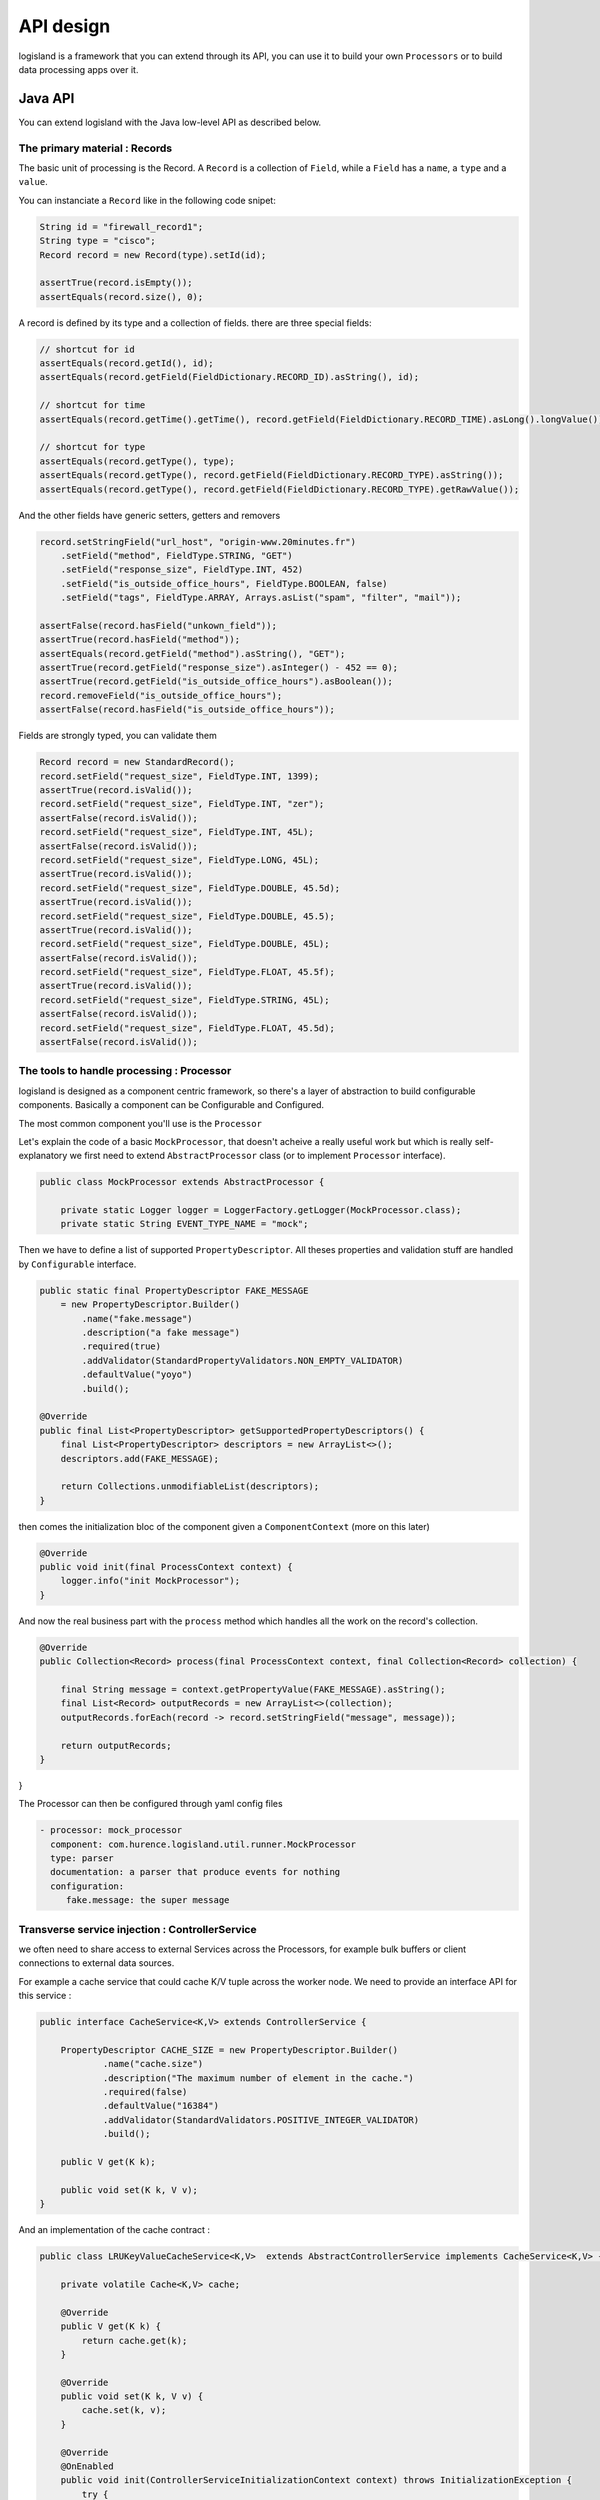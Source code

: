 

API design
==========
logisland is a framework that you can extend through its API,
you can use it to build your own ``Processors`` or to build data processing apps over it.


Java API
++++++++
You can extend logisland with the Java low-level API as described below.


The primary material : Records
------------------------------
The basic unit of processing is the Record.
A ``Record`` is a collection of ``Field``, while a ``Field`` has a ``name``, a ``type`` and a ``value``.

You can instanciate a ``Record`` like in the following code snipet:

.. code-block:: java

    String id = "firewall_record1";
    String type = "cisco";
    Record record = new Record(type).setId(id);

    assertTrue(record.isEmpty());
    assertEquals(record.size(), 0);

A record is defined by its type and a collection of fields. there are three special fields:

.. code-block:: java

    // shortcut for id
    assertEquals(record.getId(), id);
    assertEquals(record.getField(FieldDictionary.RECORD_ID).asString(), id);

    // shortcut for time
    assertEquals(record.getTime().getTime(), record.getField(FieldDictionary.RECORD_TIME).asLong().longValue());

    // shortcut for type
    assertEquals(record.getType(), type);
    assertEquals(record.getType(), record.getField(FieldDictionary.RECORD_TYPE).asString());
    assertEquals(record.getType(), record.getField(FieldDictionary.RECORD_TYPE).getRawValue());


And the other fields have generic setters, getters and removers

.. code-block:: java

    record.setStringField("url_host", "origin-www.20minutes.fr")
        .setField("method", FieldType.STRING, "GET")
        .setField("response_size", FieldType.INT, 452)
        .setField("is_outside_office_hours", FieldType.BOOLEAN, false)
        .setField("tags", FieldType.ARRAY, Arrays.asList("spam", "filter", "mail"));

    assertFalse(record.hasField("unkown_field"));
    assertTrue(record.hasField("method"));
    assertEquals(record.getField("method").asString(), "GET");
    assertTrue(record.getField("response_size").asInteger() - 452 == 0);
    assertTrue(record.getField("is_outside_office_hours").asBoolean());
    record.removeField("is_outside_office_hours");
    assertFalse(record.hasField("is_outside_office_hours"));

Fields are strongly typed, you can validate them

.. code-block:: java

    Record record = new StandardRecord();
    record.setField("request_size", FieldType.INT, 1399);
    assertTrue(record.isValid());
    record.setField("request_size", FieldType.INT, "zer");
    assertFalse(record.isValid());
    record.setField("request_size", FieldType.INT, 45L);
    assertFalse(record.isValid());
    record.setField("request_size", FieldType.LONG, 45L);
    assertTrue(record.isValid());
    record.setField("request_size", FieldType.DOUBLE, 45.5d);
    assertTrue(record.isValid());
    record.setField("request_size", FieldType.DOUBLE, 45.5);
    assertTrue(record.isValid());
    record.setField("request_size", FieldType.DOUBLE, 45L);
    assertFalse(record.isValid());
    record.setField("request_size", FieldType.FLOAT, 45.5f);
    assertTrue(record.isValid());
    record.setField("request_size", FieldType.STRING, 45L);
    assertFalse(record.isValid());
    record.setField("request_size", FieldType.FLOAT, 45.5d);
    assertFalse(record.isValid());

The tools to handle processing : Processor
------------------------------------------

logisland is designed as a component centric framework, so there's a layer of abstraction to build configurable components.
Basically a component can be Configurable and Configured.

The most common component you'll use is the ``Processor``

Let's explain the code of a basic ``MockProcessor``, that doesn't acheive a really useful work but which is really self-explanatory
we first need to extend ``AbstractProcessor`` class (or to implement ``Processor`` interface).

.. code-block:: java

    public class MockProcessor extends AbstractProcessor {

        private static Logger logger = LoggerFactory.getLogger(MockProcessor.class);
        private static String EVENT_TYPE_NAME = "mock";

Then we have to define a list of supported ``PropertyDescriptor``. All theses properties and validation stuff are handled by
``Configurable`` interface.

.. code-block:: java

        public static final PropertyDescriptor FAKE_MESSAGE
            = new PropertyDescriptor.Builder()
                .name("fake.message")
                .description("a fake message")
                .required(true)
                .addValidator(StandardPropertyValidators.NON_EMPTY_VALIDATOR)
                .defaultValue("yoyo")
                .build();

        @Override
        public final List<PropertyDescriptor> getSupportedPropertyDescriptors() {
            final List<PropertyDescriptor> descriptors = new ArrayList<>();
            descriptors.add(FAKE_MESSAGE);

            return Collections.unmodifiableList(descriptors);
        }


then comes the initialization bloc of the component given a ``ComponentContext`` (more on this later)

.. code-block:: java

    @Override
    public void init(final ProcessContext context) {
        logger.info("init MockProcessor");
    }

And now the real business part with the ``process`` method which handles all the work on the record's collection.

.. code-block:: java

    @Override
    public Collection<Record> process(final ProcessContext context, final Collection<Record> collection) {

        final String message = context.getPropertyValue(FAKE_MESSAGE).asString();
        final List<Record> outputRecords = new ArrayList<>(collection);
        outputRecords.forEach(record -> record.setStringField("message", message));

        return outputRecords;
    }
}

The Processor can then be configured through yaml config files

.. code-block:: yaml

    - processor: mock_processor
      component: com.hurence.logisland.util.runner.MockProcessor
      type: parser
      documentation: a parser that produce events for nothing
      configuration:
         fake.message: the super message


Transverse service injection : ControllerService
------------------------------------------------
we often need to share access to external Services across the Processors,
for example bulk buffers or client connections to external data sources.


For example a cache service that could cache K/V tuple across the worker node.
We need to provide an interface API for this service :

.. code-block:: java

    public interface CacheService<K,V> extends ControllerService {

        PropertyDescriptor CACHE_SIZE = new PropertyDescriptor.Builder()
                .name("cache.size")
                .description("The maximum number of element in the cache.")
                .required(false)
                .defaultValue("16384")
                .addValidator(StandardValidators.POSITIVE_INTEGER_VALIDATOR)
                .build();

        public V get(K k);

        public void set(K k, V v);
    }

And an implementation of the cache contract :

.. code-block:: java

    public class LRUKeyValueCacheService<K,V>  extends AbstractControllerService implements CacheService<K,V> {

        private volatile Cache<K,V> cache;

        @Override
        public V get(K k) {
            return cache.get(k);
        }

        @Override
        public void set(K k, V v) {
            cache.set(k, v);
        }

        @Override
        @OnEnabled
        public void init(ControllerServiceInitializationContext context) throws InitializationException {
            try {
                this.cache = createCache(context);
            }catch (Exception e){
                throw new InitializationException(e);
            }
        }

        @Override
        public List<PropertyDescriptor> getSupportedPropertyDescriptors() {
            List<PropertyDescriptor> props = new ArrayList<>();
            props.add(CACHE_SIZE);
            return Collections.unmodifiableList(props);
        }

        protected Cache<K,V> createCache(final ControllerServiceInitializationContext context) throws IOException, InterruptedException {
            final int capacity = context.getPropertyValue(CACHE_SIZE).asInteger();
            return new LRUCache<K,V>(capacity);
        }
    }


You can then use this service in a custom processor :

.. code-block:: java

    public class TestProcessor extends AbstractProcessor {

        static final PropertyDescriptor CACHE_SERVICE = new PropertyDescriptor.Builder()
                .name("cache.service")
                .description("CacheService")
                .identifiesControllerService(CacheService.class)
                .required(true)
                .build();

        @Override
        public boolean hasControllerService() {
            return true;
        }

        @Override
        public List<PropertyDescriptor> getSupportedPropertyDescriptors() {
            List<PropertyDescriptor> propDescs = new ArrayList<>();
            propDescs.add(CACHE_SERVICE);
            return propDescs;
        }

        @Override
        public Collection<Record> process(ProcessContext context, Collection<Record> records) {
            return Collections.emptyList();
        }
    }


The injection is done through yaml config files by injecting the instance of `lru_cache` Service.

.. code-block:: yaml

      ...

      controllerServiceConfigurations:

        - controllerService: lru_cache
          component: com.hurence.logisland.service.elasticsearch.LRUKeyValueCacheService
          type: service
          documentation: cache service
          configuration:
            cache.size: 5000

      streamConfigurations:
        - stream: parsing_stream
          component: com.hurence.logisland.stream.spark.KafkaRecordStreamParallelProcessing

          ...

          processorConfigurations:

            - processor: mock_processor
              component: com.hurence.logisland.processor.TestProcessor
              type: parser
              documentation: a parser that produce events for nothing
              configuration:
                 cache.service: lru_cache


Chaining processors in a stream : RecordStream
----------------------------------------------

.. warning:: @todo



Running the processor's flow : Engine
-------------------------------------

.. warning:: @todo




Testing your processors : TestRunner
------------------------------------

When you have coded your processor, pretty sure you want to test it with unit test.
The framework provides you with the ``TestRunner`` tool for that.
All you need is to instantiate a Testrunner with your Processor and its properties.

.. code-block:: java

    final String APACHE_LOG_SCHEMA = "/schemas/apache_log.avsc";
    final String APACHE_LOG = "/data/localhost_access.log";
    final String APACHE_LOG_FIELDS =
        "src_ip,identd,user,record_time,http_method,http_query,http_version,http_status,bytes_out";
    final String APACHE_LOG_REGEX =
        "(\\S+)\\s+(\\S+)\\s+(\\S+)\\s+\\[([\\w:/]+\\s[+\\-]\\d{4})\\]\\s+\"(\\S+)\\s+(\\S+)\\s+(\\S+)\"\\s+(\\S+)\\s+(\\S+)";

    final TestRunner testRunner = TestRunners.newTestRunner(new SplitText());
    testRunner.setProperty(SplitText.VALUE_REGEX, APACHE_LOG_REGEX);
    testRunner.setProperty(SplitText.VALUE_FIELDS, APACHE_LOG_FIELDS);

    // check if config is valid
    testRunner.assertValid();

Now enqueue some messages as if they were sent to input Kafka topics

.. code-block:: java

    testRunner.clearQueues();
    testRunner.enqueue(SplitTextTest.class.getResourceAsStream(APACHE_LOG));

Now run the process method and check that every ``Record`` has been correctly processed.

.. code-block:: java

    testRunner.run();
    testRunner.assertAllInputRecordsProcessed();
    testRunner.assertOutputRecordsCount(200);
    testRunner.assertOutputErrorCount(0);

You can validate that all output records are validated against an avro schema

.. code-block:: java

    final RecordValidator avroValidator = new AvroRecordValidator(SplitTextTest.class.getResourceAsStream
    testRunner.assertAllRecords(avroValidator);


And check if your output records behave as expected.

.. code-block:: java

    MockRecord out = testRunner.getOutputRecords().get(0);
    out.assertFieldExists("src_ip");
    out.assertFieldNotExists("src_ip2");
    out.assertFieldEquals("src_ip", "10.3.10.134");
    out.assertRecordSizeEquals(9);
    out.assertFieldEquals(FieldDictionary.RECORD_TYPE, "apache_log");
    out.assertFieldEquals(FieldDictionary.RECORD_TIME, 1469342728000L);







REST API
++++++++
You can extend logisland with the Java high-level REST API as described below.


Design Tools
------------
The REST API is designed with `Swagger <http://swagger.io>`_


You can use the docker image for the swagger-editor to edit the swagger yaml file and generate source code.

.. code-block:: bash

    docker pull swaggerapi/swagger-editor
    docker run -d -p 80:8080 swaggerapi/swagger-editor

If you're under mac you can setup swagger-codegen

.. code-block:: bash

    brew install swagger-codegen

    # or
    wget https://oss.sonatype.org/content/repositories/releases/io/swagger/swagger-codegen-cli/2.2.1/swagger-codegen-cli-2.2.1.jar

You can then start to generate the source code from the swgger yaml file

.. code-block:: bash

    swagger-codegen generate \
        --group-id com.hurence.logisland \
        --artifact-id logisland-agent \
        --artifact-version 0.10.2 \
        --api-package com.hurence.logisland.agent.rest.api \
        --model-package com.hurence.logisland.agent.rest.model \
        -o logisland-framework/logisland-agent \
        -l jaxrs \
        --template-dir logisland-framework/logisland-agent/src/main/swagger/templates \
        -i logisland-framework/logisland-agent/src/main/swagger/api-swagger.yaml



Swagger Jetty server
--------------------
This server was generated by the `swagger-codegen <https://github.com/swagger-api/swagger-codegen>`_ project.
By using the `OpenAPI-Spec  <https://github.com/swagger-api/swagger-core/wiki>`_ from a remote server,
you can easily generate a server stub.
This is an example of building a swagger-enabled JAX-RS server.

This example uses the `JAX-RS <http://https://jax-rs-spec.java.net>`_ framework.

To run the server, please execute the following:

.. code-block:: bash

    cd logisland-framework/logisland-agent
    mvn clean package jetty:run

You can then view the `swagger.json  <http://localhost:8080/agent/api/v0.10.0/swagger.json>`_ .

> Note that if you have configured the `host` to be something other than localhost, the calls through
swagger-ui will be directed to that host and not localhost!
